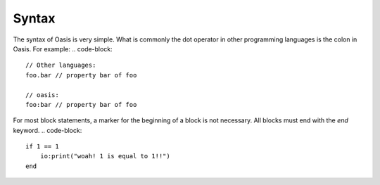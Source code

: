 ######
Syntax
######

The syntax of Oasis is very simple.
What is commonly the dot operator in other programming languages is the colon in Oasis.
For example:
.. code-block::

    // Other languages:
    foo.bar // property bar of foo

    // oasis:
    foo:bar // property bar of foo

For most block statements, a marker for the beginning of a block is not necessary. All blocks must end with the `end` keyword.
.. code-block::

    if 1 == 1
        io:print("woah! 1 is equal to 1!!")
    end

